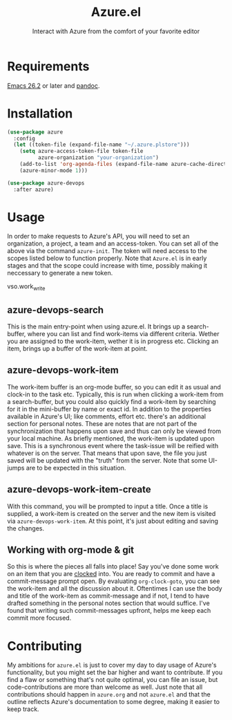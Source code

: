 #+title: Azure.el
#+subtitle: Interact with Azure from the comfort of your favorite editor

* Requirements

[[https://www.gnu.org/software/emacs/][Emacs 26.2]] or later and [[https://pandoc.org][pandoc]].

* Installation

#+begin_src emacs-lisp
(use-package azure
  :config
  (let ((token-file (expand-file-name "~/.azure.plstore")))
    (setq azure-access-token-file token-file
          azure-organization "your-organization")
    (add-to-list 'org-agenda-files (expand-file-name azure-cache-directory))
    (azure-minor-mode 1)))

(use-package azure-devops
  :after azure)
#+end_src

* Usage

In order to make requests to Azure's API, you will need to set an
organization, a project, a team and an access-token. You can set all
of the above via the command ~azure-init~.
The token will need access to the scopes listed below to function
properly. Note that ~Azure.el~ is in early stages and that the scope
could increase with time, possibly making it neccessary to generate a
new token.

vso.work_write

** azure-devops-search

This is the main entry-point when using azure.el. It brings up a
search-buffer, where you can list and find work-items via different
criteria. Wether you are assigned to the work-item, wether it is in
progress etc. Clicking an item, brings up a buffer of the work-item at
point.

** azure-devops-work-item

The work-item buffer is an org-mode buffer, so you can edit it as
usual and clock-in to the task etc.  Typically, this is run when
clicking a work-item from a search-buffer, but you could also quickly
find a work-item by searching for it in the mini-buffer by name or
exact id. In addition to the properties available in Azure's UI; like
comments, effort etc. there's an additional section for personal
notes. These are notes that are not part of the synchronization that
happens upon save and thus can only be viewed from your local
machine. As briefly mentioned, the work-item is updated upon
save. This is a synchronous event where the task-issue will be reified
with whatever is on the server. That means that upon save, the file
you just saved will be updated with the "truth" from the server. Note
that some UI-jumps are to be expected in this situation.

** azure-devops-work-item-create

With this command, you will be prompted to input a title. Once a title
is supplied, a work-item is created on the server and the new item is
visited via ~azure-devops-work-item~. At this point, it's just about editing
and saving the changes.

** Working with org-mode & git

So this is where the pieces all falls into place! Say you've done some
work on an item that you are [[https://orgmode.org/manual/Clocking-commands.html][clocked]] into. You are ready to commit and
have a commit-message prompt open. By evaluating ~org-clock-goto~, you
can see the work-item and all the discussion about it. Oftentimes I
can use the body and title of the work-item as commit-message and if
not, I tend to have drafted something in the personal notes section
that would suffice. I've found that writing such commit-messages
upfront, helps me keep each commit more focused.

* Contributing

My ambitions for ~azure.el~ is just to cover my day to day usage of
Azure's functionality, but you might set the bar higher and want to
contribute. If you find a flaw or something that's not quite optimal,
you can file an issue, but code-contributions are more than welcome as
well. Just note that all contributions should happen in ~azure.org~ and
not ~azure.el~ and that the outline reflects Azure's documentation to
some degree, making it easier to keep track.
